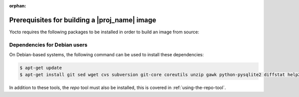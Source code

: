 :orphan:

Prerequisites for building a |proj_name| image
==============================================

Yocto requires the following packages to be installed in order to build an image from source:

.. hlist::
   :columns: 5    
 
   * git
   * sed
   * wget 
   * cvs
   * subversion 
   * git-core 
   * coreutils  
   * unzip    
   * gawk  
   * python-pysqlite2
   * diffstat 
   * help2man 
   * make 
   * gcc
   * build-essential 
   * g++    
   * chrpath   
   * libxml2-utils     
   * libsdl1.2-dev 
   * texinfo 
   * python3  
   * gcc-multilib 
   * g++-multilib
 

Dependencies for Debian users
-----------------------------

On Debian-based systems, the following command can be used to install these dependencies:

.. code-block:: bash

    $ apt-get update
    $ apt-get install git sed wget cvs subversion git-core coreutils unzip gawk python-pysqlite2 diffstat help2man make gcc build-essential g++ chrpath libxml2-utils libsdl1.2-dev texinfo python3 gcc-multilib g++-multilib

In addition to these tools, the `repo` tool must also be installed, this is covered in :ref:`using-the-repo-tool`.
